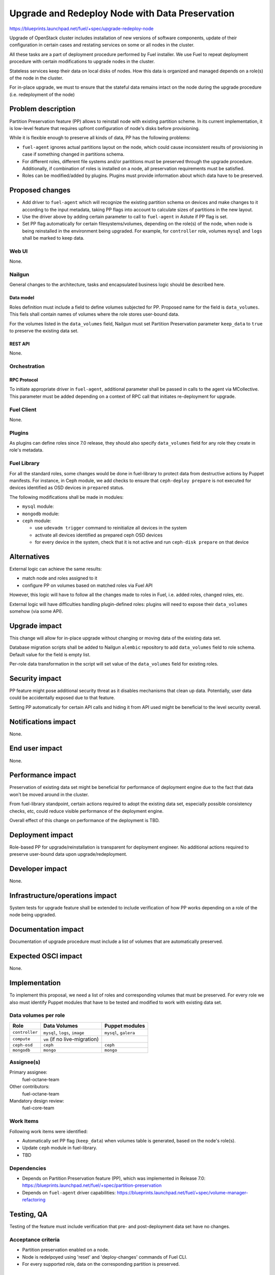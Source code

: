 ..
 This work is licensed under a Creative Commons Attribution 3.0 Unported
 License.

 http://creativecommons.org/licenses/by/3.0/legalcode

================================================
Upgrade and Redeploy Node with Data Preservation
================================================

https://blueprints.launchpad.net/fuel/+spec/upgrade-redeploy-node

Upgrade of OpenStack cluster includes installation of new versions of
software components, update of their configuration in certain cases and
restating services on some or all nodes in the cluster.

All these tasks are a part of deployment procedure performed by Fuel
installer. We use Fuel to repeat deployment procedure with certain
modifications to upgrade nodes in the cluster.

Stateless services keep their data on local disks of nodes. How this
data is organized and managed depends on a role(s) of the node in the
cluster.

For in-place upgrade, we must to ensure that the stateful data remains
intact on the node during the upgrade procedure (i.e. redeployment of
the node)

--------------------
Problem description
--------------------

Partition Preservation feature (PP) allows to reinstall node with existing
partition scheme. In its current implementation, it is low-level feature
that requires upfront configuration of node's disks before provisioning.

While it is flexible enough to preserve all kinds of data, PP has the
following problems:

* ``fuel-agent`` ignores actual partitions layout on the node, which could
  cause inconsistent results of provisioning in case if something changed
  in partitions schema.

* For different roles, different file systems and/or parititions must be
  preserved through the upgrade procedure. Additionally, if combination of
  roles is installed on a node, all preservation requirements must be
  satisfied.

* Roles can be modified/added by plugins. Plugins must provide information
  about which data have to be preserved.

----------------
Proposed changes
----------------

* Add driver to ``fuel-agent`` which will recognize the existing partition
  schema on devices and make changes to it according to the input metadata,
  taking PP flags into account to calculate sizes of partitions in the new
  layout.

* Use the driver above by adding certain parameter to call to ``fuel-agent``
  in Astute if PP flag is set.

* Set PP flag automatically for certain filesystems/volumes, depending on the
  role(s) of the node, when node is being reinstalled in the environment being
  upgraded. For example, for ``controller`` role, volumes ``mysql`` and
  ``logs`` shall be marked to keep data.

Web UI
======

None.

Nailgun
=======

General changes to the architecture, tasks and encapsulated business logic
should be described here.

Data model
----------

Roles definition must include a field to define volumes subjected for PP.
Proposed name for the field is ``data_volumes``. This fiels shall contain
names of volumes where the role stores user-bound data.

For the volumes listed in the ``data_volumes`` field, Nailgun must set
Partition Preservation parameter ``keep_data`` to ``true`` to preserve
the existing data set.


REST API
--------

None.

Orchestration
=============

RPC Protocol
------------

To initiate appropriate driver in ``fuel-agent``, additional parameter shall
be passed in calls to the agent via MCollective. This parameter must be added
depending on a context of RPC call that initiates re-deployment for upgrade.

Fuel Client
===========

None.

Plugins
=======

As plugins can define roles since 7.0 release, they should also specify
``data_volumes`` field for any role they create in role's metadata.

Fuel Library
============

For all the standard roles, some changes would be done in fuel-library to
protect data from destructive actions by Puppet manifests. For instance, in
Ceph module, we add checks to ensure that ``ceph-deploy prepare`` is not
executed for devices identified as OSD devices in ``prepared`` status.

The following modifications shall be made in modules:

* ``mysql`` module:

* ``mongodb`` module:

* ``ceph`` module:

  * use ``udevadm trigger`` command to reinitialize all devices in the
    system

  * activate all devices identified as prepared ceph OSD devices

  * for every device in the system, check that it is not active and run
    ``ceph-disk prepare`` on that device

------------
Alternatives
------------

External logic can achieve the same results:

* match node and roles assigned to it

* configure PP on volumes based on matched roles via Fuel API

However, this logic will have to follow all the changes made to roles in Fuel,
i.e. added roles, changed roles, etc.

External logic will have difficulties handling plugin-defined roles: plugins
will need to expose their ``data_volumes`` somehow (via some API).

--------------
Upgrade impact
--------------

This change will allow for in-place upgrade without changing or moving data
of the existing data set.

Database migration scripts shall be added to Nailgun ``alembic`` repository
to add ``data_volumes`` field to role schema. Default value for the field
is empty list.

Per-role data transformation in the script will set value of the
``data_volumes`` field for existing roles.

---------------
Security impact
---------------

PP feature might pose additional security threat as it disables mechanisms
that clean up data. Potentially, user data could be accidentally exposed due
to that feature.

Setting PP automatically for certain API calls and hiding it from API used
might be beneficial to the level security overall.

--------------------
Notifications impact
--------------------

None.

---------------
End user impact
---------------

None.

------------------
Performance impact
------------------

Preservation of existing data set might be beneficial for performance of
deployment engine due to the fact that data won't be moved around in the
cluster.

From fuel-library standpoint, certain actions required to adopt the existing
data set, especially possible consistency checks, etc, could reduce visible
performance of the deployment engine.

Overall effect of this change on performance of the deployment is TBD.

-----------------
Deployment impact
-----------------

Role-based PP for upgrade/reinstallation is transparent for deployment
engineer. No additional actions required to preserve user-bound data upon
upgrade/redeployment.

----------------
Developer impact
----------------

None.

--------------------------------
Infrastructure/operations impact
--------------------------------

System tests for upgrade feature shall be extended to include verification of
how PP works depending on a role of the node being upgraded.

--------------------
Documentation impact
--------------------

Documentation of upgrade procedure must include a list of volumes that are
automatically preserved.

--------------------
Expected OSCI impact
--------------------

None.

--------------
Implementation
--------------

To implement this proposal, we need a list of roles and corresponding volumes
that must be preserved. For every role we also must identify Puppet modules
that have to be tested and modified to work with existing data set.

Data volumes per role
=====================

=============== ============================== ==============================
Role            Data Volumes                   Puppet modules
=============== ============================== ==============================
``controller``  ``mysql``, ``logs``, ``image`` ``mysql``, ``galera``
--------------- ------------------------------ ------------------------------
``compute``     ``vm`` (if no live-migration)
--------------- ------------------------------ ------------------------------
``ceph-osd``    ``ceph``                       ``ceph``
--------------- ------------------------------ ------------------------------
``mongodb``     ``mongo``                      ``mongo``
=============== ============================== ==============================

Assignee(s)
===========

Primary assignee:
    fuel-octane-team

Other contributors:
    fuel-octane-team

Mandatory design review:
    fuel-core-team


Work Items
==========

Following work items were identified:

* Automatically set PP flag (``keep_data``) when volumes table is generated,
  based on the node's role(s).

* Update ``ceph`` module in fuel-library.

* TBD

Dependencies
============

* Depends on Partition Preservation feature (PP), which was implemented in
  Release 7.0: https://blueprints.launchpad.net/fuel/+spec/partition-preservation

* Depends on ``fuel-agent`` driver capabilities:
  https://blueprints.launchpad.net/fuel/+spec/volume-manager-refactoring


------------
Testing, QA
------------

Testing of the feature must include verification that pre- and post-deployment
data set have no changes.

Acceptance criteria
===================

* Partition preservation enabled on a node.

* Node is redelpoyed using 'reset' and 'deploy-changes' commands of Fuel CLI. 

* For every supported role, data on the corresponding partition is preserved.

----------
References
----------

